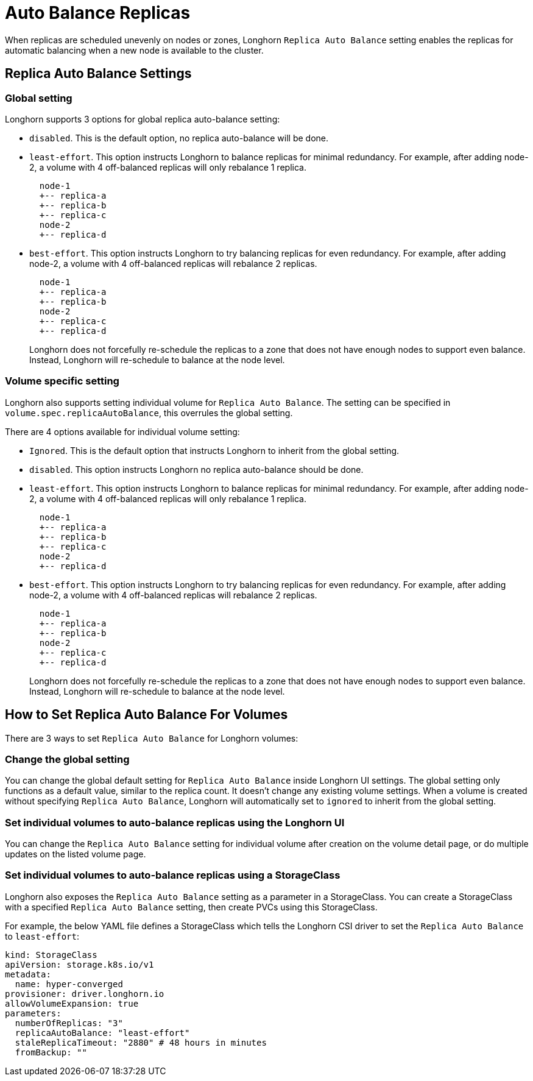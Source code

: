 = Auto Balance Replicas
:weight: 1
:current-version: {page-origin-branch}

When replicas are scheduled unevenly on nodes or zones, Longhorn `Replica Auto Balance` setting enables the replicas for automatic balancing when a new node is available to the cluster.

== Replica Auto Balance Settings

=== Global setting

Longhorn supports 3 options for global replica auto-balance setting:

* `disabled`. This is the default option, no replica auto-balance will be done.
* `least-effort`. This option instructs Longhorn to balance replicas for minimal redundancy.
For example, after adding node-2, a volume with 4 off-balanced replicas will only rebalance 1 replica.
+
----
  node-1
  +-- replica-a
  +-- replica-b
  +-- replica-c
  node-2
  +-- replica-d
----

* `best-effort`. This option instructs Longhorn to try balancing replicas for even redundancy.
For example, after adding node-2, a volume with 4 off-balanced replicas will rebalance 2 replicas.
+
----
  node-1
  +-- replica-a
  +-- replica-b
  node-2
  +-- replica-c
  +-- replica-d
----
+
Longhorn does not forcefully re-schedule the replicas to a zone that does not have enough nodes
to support even balance. Instead, Longhorn will re-schedule to balance at the node level.

=== Volume specific setting

Longhorn also supports setting individual volume for `Replica Auto Balance`. The setting can be specified in `volume.spec.replicaAutoBalance`, this overrules the global setting.

There are 4 options available for individual volume setting:

* `Ignored`. This is the default option that instructs Longhorn to inherit from the global setting.
* `disabled`. This option instructs Longhorn no replica auto-balance should be done.
* `least-effort`. This option instructs Longhorn to balance replicas for minimal redundancy.
For example, after adding node-2, a volume with 4 off-balanced replicas will only rebalance 1 replica.
+
----
  node-1
  +-- replica-a
  +-- replica-b
  +-- replica-c
  node-2
  +-- replica-d
----

* `best-effort`. This option instructs Longhorn to try balancing replicas for even redundancy.
For example, after adding node-2, a volume with 4 off-balanced replicas will rebalance 2 replicas.
+
----
  node-1
  +-- replica-a
  +-- replica-b
  node-2
  +-- replica-c
  +-- replica-d
----
+
Longhorn does not forcefully re-schedule the replicas to a zone that does not have enough nodes
to support even balance. Instead, Longhorn will re-schedule to balance at the node level.

== How to Set Replica Auto Balance For Volumes

There are 3 ways to set `Replica Auto Balance` for Longhorn volumes:

=== Change the global setting

You can change the global default setting for `Replica Auto Balance` inside Longhorn UI settings.
The global setting only functions as a default value, similar to the replica count.
It doesn't change any existing volume settings.
When a volume is created without specifying `Replica Auto Balance`, Longhorn will automatically set to `ignored` to inherit from the global setting.

=== Set individual volumes to auto-balance replicas using the Longhorn UI

You can change the `Replica Auto Balance` setting for individual volume after creation on the volume detail page, or do multiple updates on the listed volume page.

=== Set individual volumes to auto-balance replicas using a StorageClass

Longhorn also exposes the `Replica Auto Balance` setting as a parameter in a StorageClass.
You can create a StorageClass with a specified `Replica Auto Balance` setting, then create PVCs using this StorageClass.

For example, the below YAML file defines a StorageClass which tells the Longhorn CSI driver to set the `Replica Auto Balance` to `least-effort`:

[subs="+attributes",yaml]
----
kind: StorageClass
apiVersion: storage.k8s.io/v1
metadata:
  name: hyper-converged
provisioner: driver.longhorn.io
allowVolumeExpansion: true
parameters:
  numberOfReplicas: "3"
  replicaAutoBalance: "least-effort"
  staleReplicaTimeout: "2880" # 48 hours in minutes
  fromBackup: ""
----
